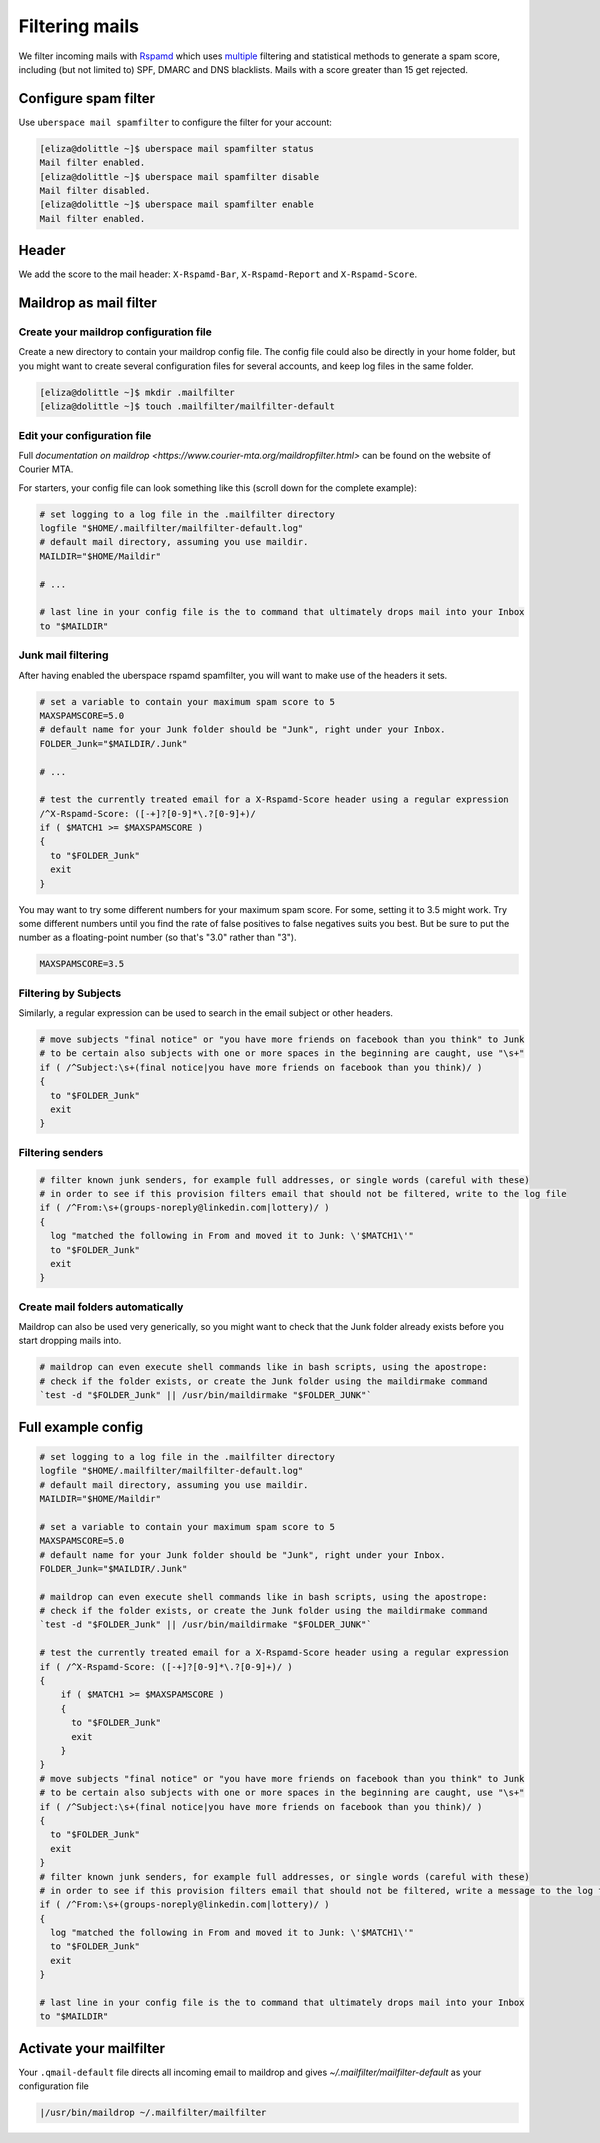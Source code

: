 .. _mailfilters:

###############
Filtering mails
###############

We filter incoming mails with `Rspamd <https://rspamd.com>`_ which uses `multiple <https://rspamd.com/comparison.html>`_ filtering and statistical methods to generate a spam score, including (but not limited to) SPF, DMARC and DNS blacklists. Mails with a score greater than 15 get rejected. 

Configure spam filter
=====================

Use ``uberspace mail spamfilter`` to configure the filter for your account:

.. code-block:: console

  [eliza@dolittle ~]$ uberspace mail spamfilter status
  Mail filter enabled.
  [eliza@dolittle ~]$ uberspace mail spamfilter disable
  Mail filter disabled.
  [eliza@dolittle ~]$ uberspace mail spamfilter enable
  Mail filter enabled.

Header
======

We add the score to the mail header: ``X-Rspamd-Bar``, ``X-Rspamd-Report`` and ``X-Rspamd-Score``.

Maildrop as mail filter
=======================

Create your maildrop configuration file
---------------------------------------

Create a new directory to contain your maildrop config file. The config file could also be directly in your home folder, but you might want to create several configuration files for several accounts, and keep log files in the same folder.

.. code-block:: console

  [eliza@dolittle ~]$ mkdir .mailfilter
  [eliza@dolittle ~]$ touch .mailfilter/mailfilter-default

Edit your configuration file
----------------------------

Full `documentation on maildrop <https://www.courier-mta.org/maildropfilter.html>` can be found on the website of Courier MTA.

For starters, your config file can look something like this (scroll down for the complete example):

.. code-block:: bash

  # set logging to a log file in the .mailfilter directory
  logfile "$HOME/.mailfilter/mailfilter-default.log"
  # default mail directory, assuming you use maildir.
  MAILDIR="$HOME/Maildir"

  # ...

  # last line in your config file is the to command that ultimately drops mail into your Inbox
  to "$MAILDIR"
  
Junk mail filtering
-------------------

After having enabled the uberspace rspamd spamfilter, you will want to make use of the headers it sets.

.. code-block:: bash

  # set a variable to contain your maximum spam score to 5
  MAXSPAMSCORE=5.0
  # default name for your Junk folder should be "Junk", right under your Inbox.
  FOLDER_Junk="$MAILDIR/.Junk"

  # ...

  # test the currently treated email for a X-Rspamd-Score header using a regular expression
  /^X-Rspamd-Score: ([-+]?[0-9]*\.?[0-9]+)/
  if ( $MATCH1 >= $MAXSPAMSCORE )
  {
    to "$FOLDER_Junk"
    exit
  }

You may want to try some different numbers for your maximum spam score. For some, setting it to 3.5 might work. Try some different numbers until you find the rate of false positives to false negatives suits you best. But be sure to put the number as a floating-point number (so that's "3.0" rather than "3").

.. code-block:: bash

  MAXSPAMSCORE=3.5

Filtering by Subjects
---------------------

Similarly, a regular expression can be used to search in the email subject or other headers.

.. code-block:: bash
  
  # move subjects "final notice" or "you have more friends on facebook than you think" to Junk
  # to be certain also subjects with one or more spaces in the beginning are caught, use "\s+"
  if ( /^Subject:\s+(final notice|you have more friends on facebook than you think)/ )
  {
    to "$FOLDER_Junk"
    exit
  }

Filtering senders
-----------------

.. code-block:: bash
  
  # filter known junk senders, for example full addresses, or single words (careful with these)
  # in order to see if this provision filters email that should not be filtered, write to the log file
  if ( /^From:\s+(groups-noreply@linkedin.com|lottery)/ )
  {
    log "matched the following in From and moved it to Junk: \'$MATCH1\'"
    to "$FOLDER_Junk"
    exit
  }

Create mail folders automatically
---------------------------------

Maildrop can also be used very generically, so you might want to check that the Junk folder already exists before you start dropping mails into.

.. code-block:: bash

  # maildrop can even execute shell commands like in bash scripts, using the apostrope:
  # check if the folder exists, or create the Junk folder using the maildirmake command
  `test -d "$FOLDER_Junk" || /usr/bin/maildirmake "$FOLDER_JUNK"`

Full example config
===================

.. code-block:: bash
  
  # set logging to a log file in the .mailfilter directory
  logfile "$HOME/.mailfilter/mailfilter-default.log"
  # default mail directory, assuming you use maildir.
  MAILDIR="$HOME/Maildir"

  # set a variable to contain your maximum spam score to 5
  MAXSPAMSCORE=5.0
  # default name for your Junk folder should be "Junk", right under your Inbox.
  FOLDER_Junk="$MAILDIR/.Junk"

  # maildrop can even execute shell commands like in bash scripts, using the apostrope:
  # check if the folder exists, or create the Junk folder using the maildirmake command
  `test -d "$FOLDER_Junk" || /usr/bin/maildirmake "$FOLDER_JUNK"`

  # test the currently treated email for a X-Rspamd-Score header using a regular expression
  if ( /^X-Rspamd-Score: ([-+]?[0-9]*\.?[0-9]+)/ )
  {
      if ( $MATCH1 >= $MAXSPAMSCORE )
      {
        to "$FOLDER_Junk"
        exit
      }
  }
  # move subjects "final notice" or "you have more friends on facebook than you think" to Junk
  # to be certain also subjects with one or more spaces in the beginning are caught, use "\s+"
  if ( /^Subject:\s+(final notice|you have more friends on facebook than you think)/ )
  {
    to "$FOLDER_Junk"
    exit
  }
  # filter known junk senders, for example full addresses, or single words (careful with these)
  # in order to see if this provision filters email that should not be filtered, write a message to the log file
  if ( /^From:\s+(groups-noreply@linkedin.com|lottery)/ )
  {
    log "matched the following in From and moved it to Junk: \'$MATCH1\'"
    to "$FOLDER_Junk"
    exit
  }

  # last line in your config file is the to command that ultimately drops mail into your Inbox
  to "$MAILDIR"
  

Activate your mailfilter
========================

Your ``.qmail-default`` file directs all incoming email to maildrop and gives `~/.mailfilter/mailfilter-default` as your configuration file

.. code-block:: console

  |/usr/bin/maildrop ~/.mailfilter/mailfilter

